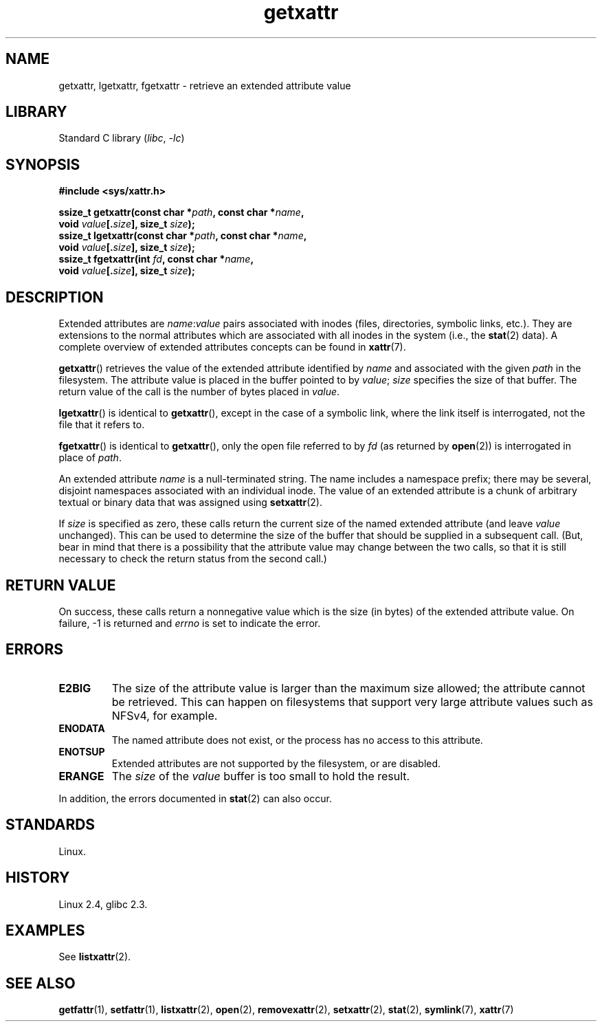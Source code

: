 .\" Copyright (C) Andreas Gruenbacher, February 2001
.\" Copyright (C) Silicon Graphics Inc, September 2001
.\"
.\" SPDX-License-Identifier: GPL-2.0-or-later
.\"
.TH getxattr 2 (date) "Linux man-pages (unreleased)"
.SH NAME
getxattr, lgetxattr, fgetxattr \- retrieve an extended attribute value
.SH LIBRARY
Standard C library
.RI ( libc ", " \-lc )
.SH SYNOPSIS
.nf
.B #include <sys/xattr.h>
.P
.BI "ssize_t getxattr(const char *" path ", const char *" name ,
.BI "                 void " value [. size "], size_t " size );
.BI "ssize_t lgetxattr(const char *" path ", const char *" name ,
.BI "                 void " value [. size "], size_t " size );
.BI "ssize_t fgetxattr(int " fd ", const char *" name ,
.BI "                 void " value [. size "], size_t " size );
.fi
.SH DESCRIPTION
Extended attributes are
.IR name : value
pairs associated with inodes (files, directories, symbolic links, etc.).
They are extensions to the normal attributes which are associated
with all inodes in the system (i.e., the
.BR stat (2)
data).
A complete overview of extended attributes concepts can be found in
.BR xattr (7).
.P
.BR getxattr ()
retrieves the value of the extended attribute identified by
.I name
and associated with the given
.I path
in the filesystem.
The attribute value is placed in the buffer pointed to by
.IR value ;
.I size
specifies the size of that buffer.
The return value of the call is the number of bytes placed in
.IR value .
.P
.BR lgetxattr ()
is identical to
.BR getxattr (),
except in the case of a symbolic link, where the link itself is
interrogated, not the file that it refers to.
.P
.BR fgetxattr ()
is identical to
.BR getxattr (),
only the open file referred to by
.I fd
(as returned by
.BR open (2))
is interrogated in place of
.IR path .
.P
An extended attribute
.I name
is a null-terminated string.
The name includes a namespace prefix; there may be several, disjoint
namespaces associated with an individual inode.
The value of an extended attribute is a chunk of arbitrary textual or
binary data that was assigned using
.BR setxattr (2).
.P
If
.I size
is specified as zero, these calls return the current size of the
named extended attribute (and leave
.I value
unchanged).
This can be used to determine the size of the buffer that
should be supplied in a subsequent call.
(But, bear in mind that there is a possibility that the
attribute value may change between the two calls,
so that it is still necessary to check the return status
from the second call.)
.SH RETURN VALUE
On success, these calls return a nonnegative value which is
the size (in bytes) of the extended attribute value.
On failure, \-1 is returned and
.I errno
is set to indicate the error.
.SH ERRORS
.TP
.B E2BIG
The size of the attribute value is larger than the maximum size allowed; the
attribute cannot be retrieved.
This can happen on filesystems that support
very large attribute values such as NFSv4, for example.
.TP
.B ENODATA
The named attribute does not exist, or the process has no access to
this attribute.
.\" .RB ( ENOATTR
.\" is defined to be a synonym for
.\" .BR ENODATA
.\" in
.\" .IR <attr/attributes.h> .)
.TP
.B ENOTSUP
Extended attributes are not supported by the filesystem, or are disabled.
.TP
.B ERANGE
The
.I size
of the
.I value
buffer is too small to hold the result.
.P
In addition, the errors documented in
.BR stat (2)
can also occur.
.SH STANDARDS
Linux.
.SH HISTORY
Linux 2.4,
glibc 2.3.
.\" .SH AUTHORS
.\" Andreas Gruenbacher,
.\" .RI < a.gruenbacher@computer.org >
.\" and the SGI XFS development team,
.\" .RI < linux-xfs@oss.sgi.com >.
.\" Please send any bug reports or comments to these addresses.
.SH EXAMPLES
See
.BR listxattr (2).
.SH SEE ALSO
.BR getfattr (1),
.BR setfattr (1),
.BR listxattr (2),
.BR open (2),
.BR removexattr (2),
.BR setxattr (2),
.BR stat (2),
.BR symlink (7),
.BR xattr (7)
